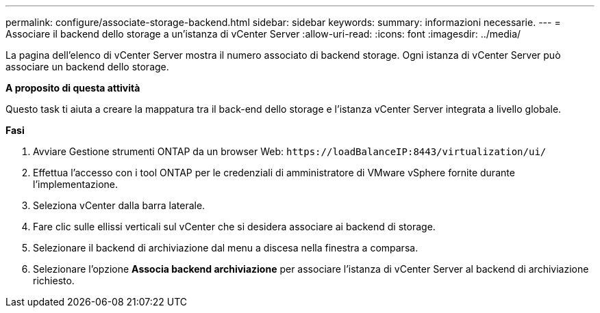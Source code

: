 ---
permalink: configure/associate-storage-backend.html 
sidebar: sidebar 
keywords:  
summary: informazioni necessarie. 
---
= Associare il backend dello storage a un'istanza di vCenter Server
:allow-uri-read: 
:icons: font
:imagesdir: ../media/


[role="lead"]
La pagina dell'elenco di vCenter Server mostra il numero associato di backend storage. Ogni istanza di vCenter Server può associare un backend dello storage.

*A proposito di questa attività*

Questo task ti aiuta a creare la mappatura tra il back-end dello storage e l'istanza vCenter Server integrata a livello globale.

*Fasi*

. Avviare Gestione strumenti ONTAP da un browser Web: `\https://loadBalanceIP:8443/virtualization/ui/`
. Effettua l'accesso con i tool ONTAP per le credenziali di amministratore di VMware vSphere fornite durante l'implementazione.
. Seleziona vCenter dalla barra laterale.
. Fare clic sulle ellissi verticali sul vCenter che si desidera associare ai backend di storage.
. Selezionare il backend di archiviazione dal menu a discesa nella finestra a comparsa.
. Selezionare l'opzione *Associa backend archiviazione* per associare l'istanza di vCenter Server al backend di archiviazione richiesto.

